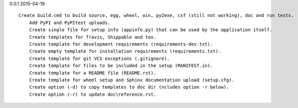 0.0.1 2015-04-19 ::

    Create build.cmd to build source, egg, wheel, win, py2exe, cxf (still not working), doc and run tests.
	Add PyPI and PyPItest uploads.
	Create single file for setup info (appinfo.py) that can be used by the application itself.
	Create templates for Travis, Shippable and tox.
	Create template for development requirements (requirements-dev.txt).
	Create empty template for installation requirements (requirements.txt).
	Create template for git VCS exceptions (.gitignore).
	Create template for files to be included in the setup (MANIFEST.in).
	Create template for a README file (README.rst).
	Create template for wheel setup and Sphinx documentation upload (setup.cfg).
	Create option (-d) to copy templates to doc dir (ncludes option -r below).
	Create option (-r) to update doc\reference.rst.
